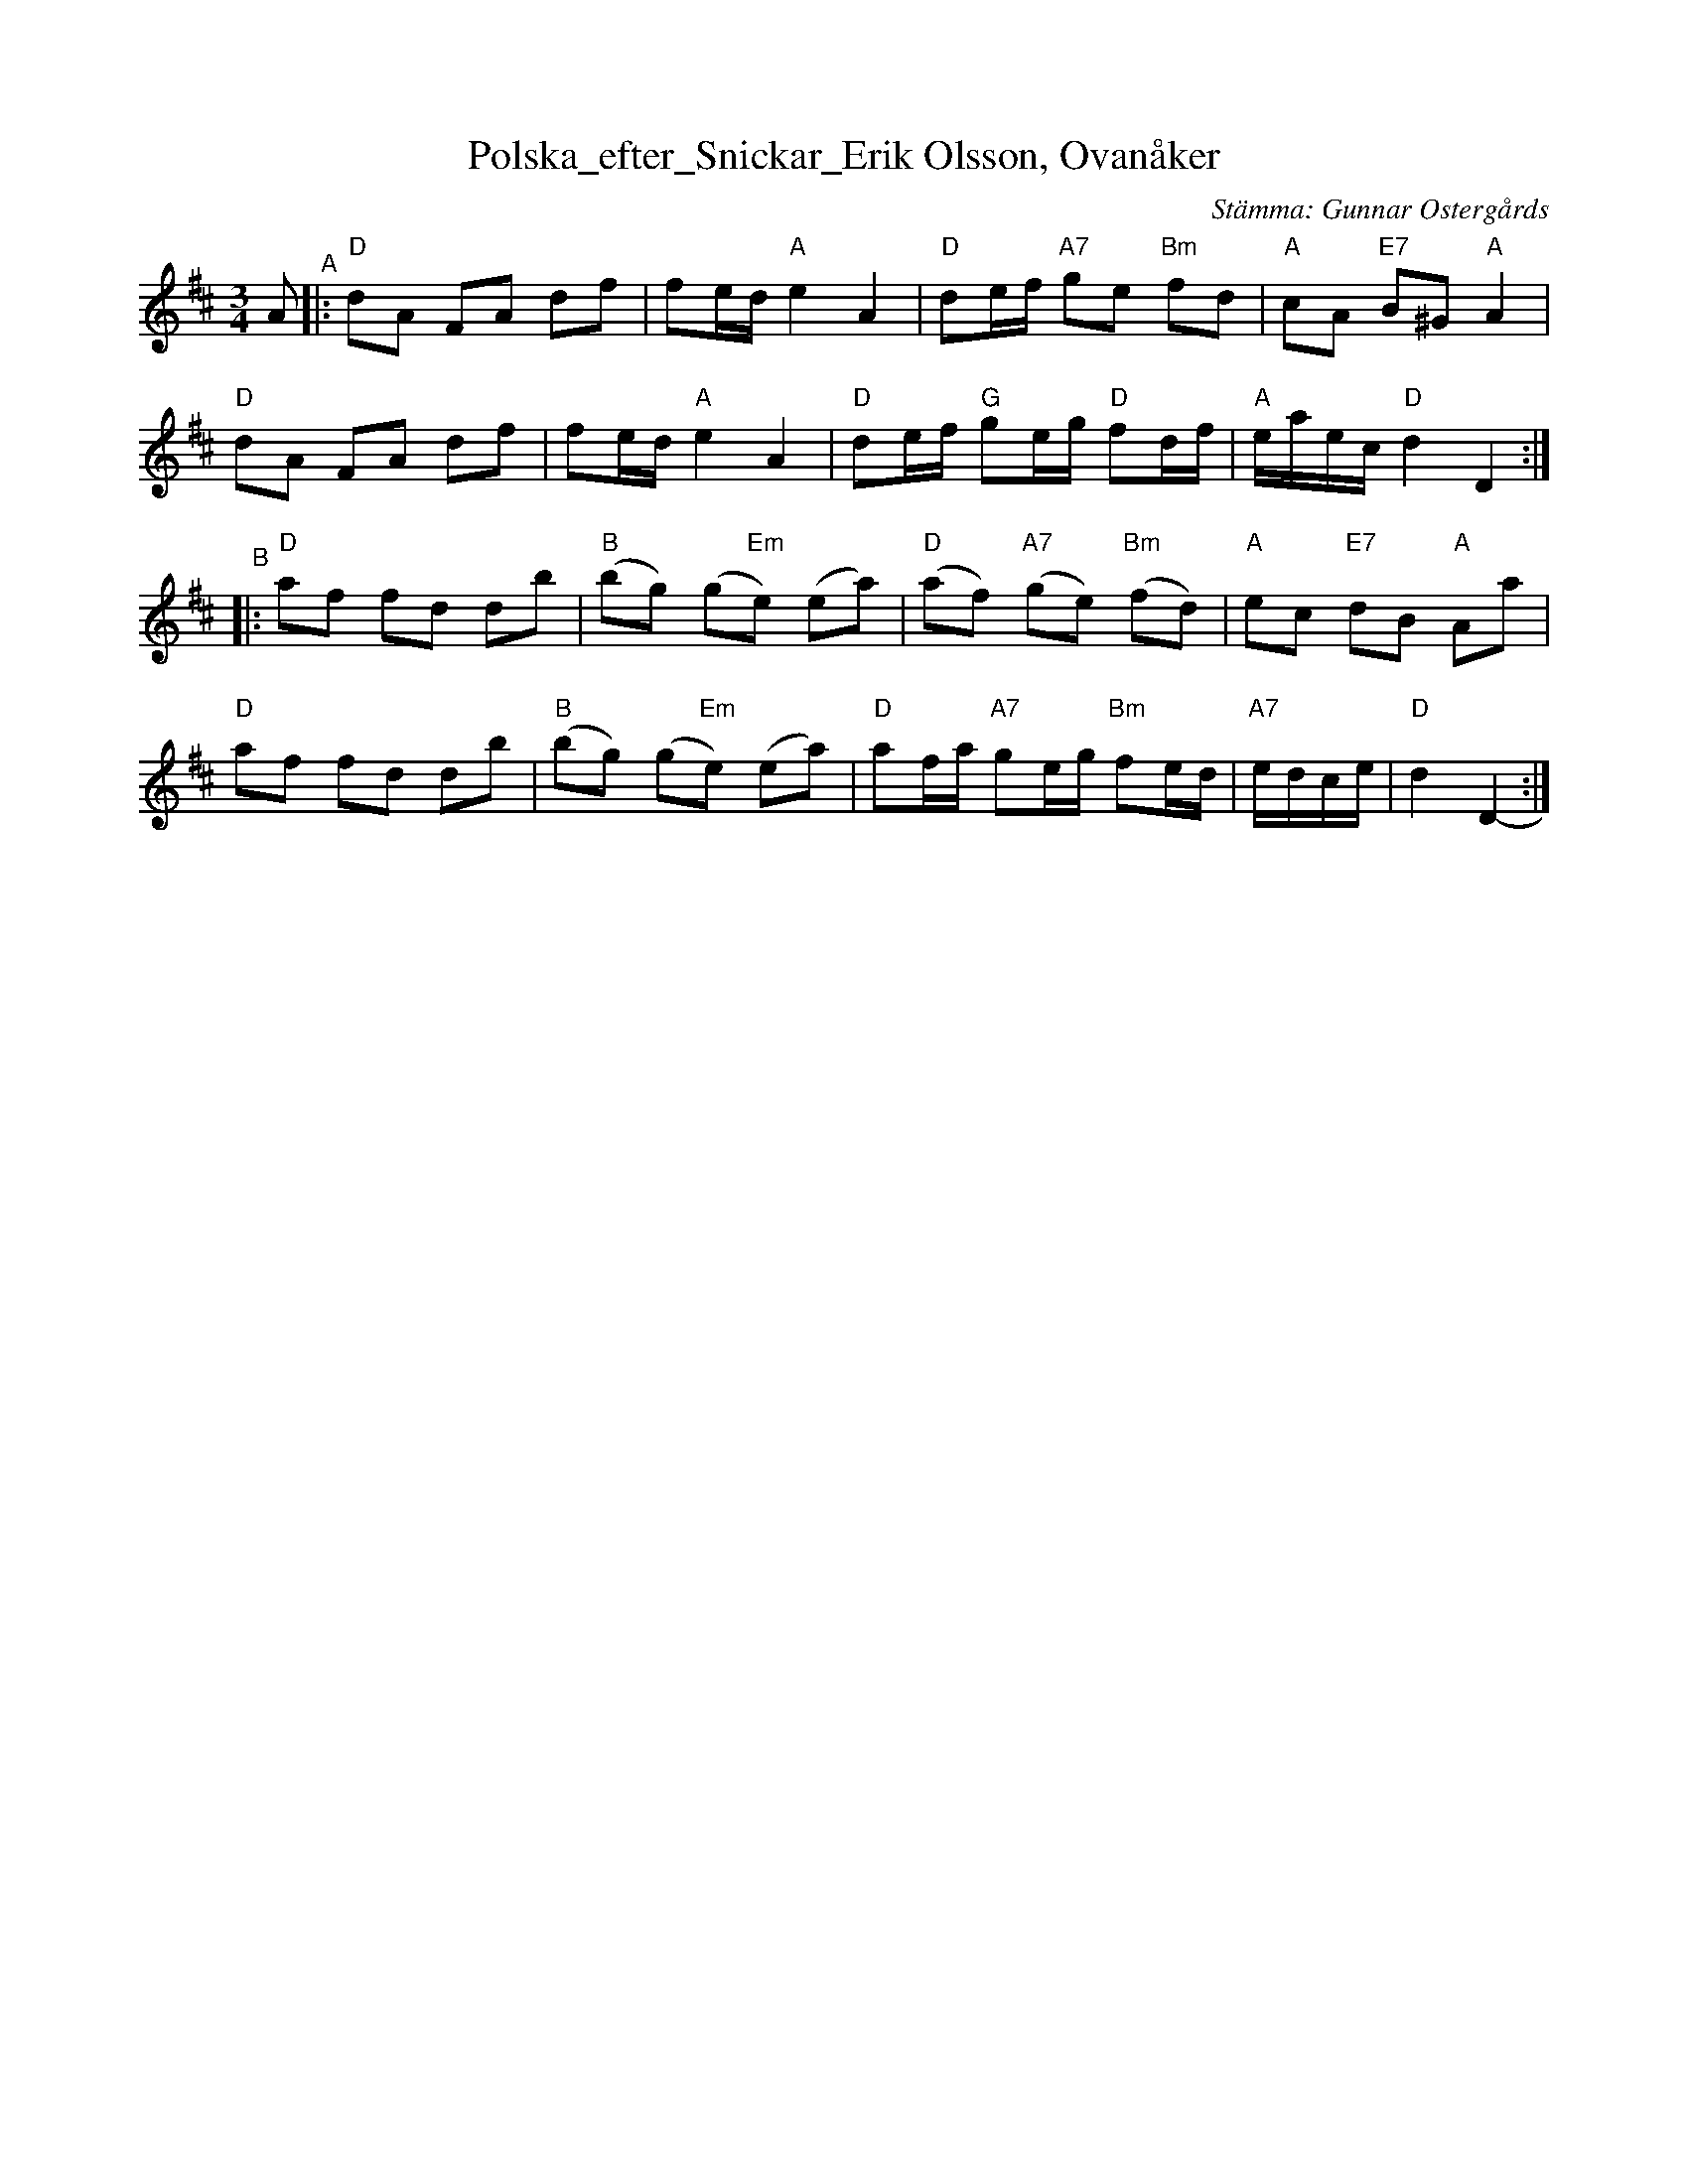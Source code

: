 X: 1
T: Polska_efter_Snickar_Erik Olsson, Ovan\aaker
C: St\"amma: Gunnar Osterg\aards
S: Bruce Sagan's "scanfolk" session archive
F: https://app.box.com/s/u6iiren0igvsukrhdducy7orq72jayq8/file/1023324444444 (dated 2002-05-11)
Z: 2021 John Chambers <jc:trillian.mit.edu>
R: polska
M: 3/4
L: 1/8
K: D
# - - - - - - - - - -
V: 1 clef=treble staves=2
A "^A"|:\
"D"dA FA df | fe/d/ "A"e2 A2 | "D"de/f/ "A7"ge "Bm"fd | "A"cA "E7"B^G "A"A2 |
"D"dA FA df | fe/d/ "A"e2 A2 | "D"de/f/ "G"ge/g/ "D"fd/f/ | "A"e/a/e/c/ "D"d2 D2 :|
"^B"|:\
"D"af fd db | "B"(bg) (g"Em"e) (ea) | "D"(af) "A7"(ge) "Bm"(fd) | "A"ec "E7"dB "A"Aa |
"D"af fd db | "B"(bg) (g"Em"e) (ea) | "D"af/a/ "A7"ge/g/ "Bm"fe/d/ | "A7"e/d/c/e/ | "D"d2 D2 :|
# - - - - - - - - - -
V: 2 clef=treble
# - - - - - - - - - -
